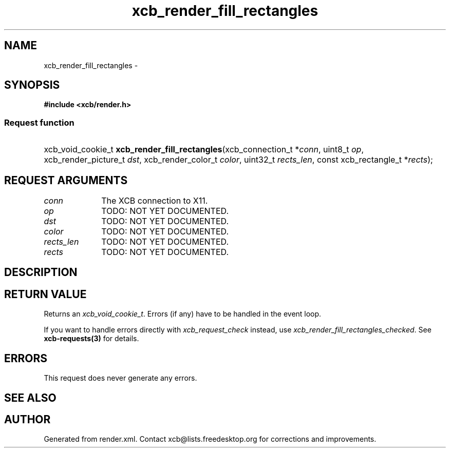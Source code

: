 .TH xcb_render_fill_rectangles 3  "libxcb 1.13.1" "X Version 11" "XCB Requests"
.ad l
.SH NAME
xcb_render_fill_rectangles \- 
.SH SYNOPSIS
.hy 0
.B #include <xcb/render.h>
.SS Request function
.HP
xcb_void_cookie_t \fBxcb_render_fill_rectangles\fP(xcb_connection_t\ *\fIconn\fP, uint8_t\ \fIop\fP, xcb_render_picture_t\ \fIdst\fP, xcb_render_color_t\ \fIcolor\fP, uint32_t\ \fIrects_len\fP, const xcb_rectangle_t\ *\fIrects\fP);
.br
.hy 1
.SH REQUEST ARGUMENTS
.IP \fIconn\fP 1i
The XCB connection to X11.
.IP \fIop\fP 1i
TODO: NOT YET DOCUMENTED.
.IP \fIdst\fP 1i
TODO: NOT YET DOCUMENTED.
.IP \fIcolor\fP 1i
TODO: NOT YET DOCUMENTED.
.IP \fIrects_len\fP 1i
TODO: NOT YET DOCUMENTED.
.IP \fIrects\fP 1i
TODO: NOT YET DOCUMENTED.
.SH DESCRIPTION
.SH RETURN VALUE
Returns an \fIxcb_void_cookie_t\fP. Errors (if any) have to be handled in the event loop.

If you want to handle errors directly with \fIxcb_request_check\fP instead, use \fIxcb_render_fill_rectangles_checked\fP. See \fBxcb-requests(3)\fP for details.
.SH ERRORS
This request does never generate any errors.
.SH SEE ALSO
.SH AUTHOR
Generated from render.xml. Contact xcb@lists.freedesktop.org for corrections and improvements.
